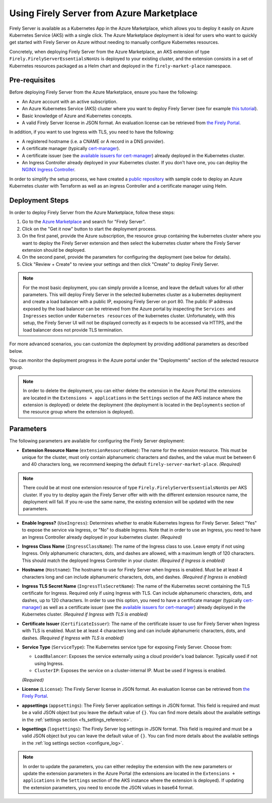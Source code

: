 .. _deploy_azure_marketplace:

Using Firely Server from Azure Marketplace
==========================================

Firely Server is available as a Kubernetes App in the Azure Marketplace, which allows you to deploy it easily on Azure Kubernetes Service (AKS) with a single click. 
The Azure Marketplace deployment is ideal for users who want to quickly get started with Firely Server on Azure without needing to manually 
configure Kubernetes resources.

Concretely, when deploying Firely Server from the Azure Marketplace, an AKS extension of type ``Firely.FirelyServerEssentialsNonUs`` is deployed to your existing cluster, and the 
extension consists in a set of Kubernetes resources packaged as a Helm chart and deployed in the ``firely-market-place`` namespace. 

Pre-requisites
--------------

Before deploying Firely Server from the Azure Marketplace, ensure you have the following:

- An Azure account with an active subscription.
- An Azure Kubernetes Service (AKS) cluster where you want to deploy Firely Server (see for example `this tutorial <https://learn.microsoft.com/en-us/azure/aks/tutorial-kubernetes-deploy-cluster>`_).
- Basic knowledge of Azure and Kubernetes concepts.
- A valid Firely Server license in JSON format. An evaluation license can be retrieved from `the Firely Portal <https://fire.ly/firely-server-trial/>`_.


In addition, if you want to use Ingress with TLS, you need to have the following: 

- A registered hostname (i.e. a CNAME or A record in a DNS provider). 
- A certificate manager (typically `cert-manager <https://cert-manager.io/>`_). 
- A certificate issuer (see the `available issuers for cert-manager <https://cert-manager.io/docs/usage/issuer/>`_) already deployed in the Kubernetes cluster.
- An Ingress Controller already deployed in your Kubernetes cluster. 
  If you don't have one, you can deploy the `NGINX Ingress Controller <https://learn.microsoft.com/en-us/azure/aks/ingress-basic>`_.

In order to simplify the setup process, we have created a `public repository <https://github.com/FirelyTeam/kubernetes-cluster-deployment>`_ with sample code to deploy an Azure Kubernetes cluster with Terraform 
as well as an ingress Controller and a certificate manager using Helm.

Deployment Steps
-----------------

In order to deploy Firely Server from the Azure Marketplace, follow these steps:    

1. Go to the `Azure Marketplace <https://azuremarketplace.microsoft.com/en-us/marketplace/apps?search=Firely&page=1>`_ and search for "Firely Server".
2. Click on the "Get it now" button to start the deployment process.
3. On the first panel, provide the Azure subscription, the resource group containing the kubernetes cluster where you want to deploy the Firely Server extension and then select the kubernetes cluster where the Firely Server extension should be deployed.
4. On the second panel, provide the parameters for configuring the deployment (see below for details). 
5. Click "Review + Create" to review your settings and then click "Create" to deploy Firely Server.

.. note::
  For the most basic deployment, you can simply provide a license, and leave the default values for all other parameters.
  This will deploy Firely Server in the selected kubernetes cluster as a kubernetes deployment and create a load balancer with a public IP, exposing Firely Server on port 80. 
  The public IP addresss exposed by the load balancer can be retrieved from the Azure portal by inspecting the ``Services and Ingresses`` section under ``Kubernetes resources`` of the kubernetes cluster.
  Unfortunately, with this setup, the Firely Server UI will not be displayed correctly as it expects to be accessed via HTTPS, and the load balancer does not provide TLS termination.

For more advanced scenarios, you can customize the deployment by providing additional parameters as described below.

You can monitor the deployment progress in the Azure portal under the "Deployments" section of the selected resource group.

.. note::
  In order to delete the deployment, you can either delete the extension in the Azure Portal 
  (the extensions are located in the ``Extensions + applications`` in the ``Settings`` section of the AKS instance where the extension is deployed) or
  delete the deployment (the deployment is located in the ``Deployments`` section of the resource group where the extension is deployed).



Parameters
----------

The following parameters are available for configuring the Firely Server deployment:

- **Extension Resource Name** (``extensionResourceName``):  
  The name for the extension resource. This must be unique for the cluster, must only contain alphanumeric characters and dashes, and the value must be between 6 and 40 characters long, we recommend keeping the default ``firely-server-market-place``. *(Required)*

.. note::
    There could be at most one extension resource of type ``Firely.FirelyServerEssentialsNonUs`` per AKS cluster. If you try to deploy again the Firely Server offer with with the different extension resource name, the deployment will fail. If you re-use the same name, the existing extension will be updated with the new parameters.

- **Enable Ingress?** (``UseIngress``):  
  Determines whether to enable Kubernetes Ingress for Firely Server. Select "Yes" to expose the service via Ingress, or "No" to disable Ingress. Note that in order to use an Ingress, you need to have an Ingress Controller already deployed in your kubernetes cluster. *(Required)*

- **Ingress Class Name** (``IngressClassName``):  
  The name of the Ingress class to use. Leave empty if not using Ingress. Only alphanumeric characters, dots, and dashes are allowed, with a maximum length of 120 characters. This should match the deployed Ingress Controller in your cluster. *(Required if Ingress is enabled)*

- **Hostname** (``Hostname``):  
  The hostname to use for Firely Server when Ingress is enabled. Must be at least 4 characters long and can include alphanumeric characters, dots, and dashes. *(Required if Ingress is enabled)*

- **Ingress TLS Secret Name** (``IngressTlsSecretName``):  
  The name of the Kubernetes secret containing the TLS certificate for Ingress. Required only if using Ingress with TLS. Can include alphanumeric characters, dots, and dashes, up to 120 characters. In order to use this option, you need to have a certificate manager (typically `cert-manager <https://cert-manager.io/>`_) as well as a certificate issuer (see the `available issuers for cert-manager <https://cert-manager.io/docs/usage/issuer/>`_) already deployed in the Kubernetes cluster. *(Required if Ingress with TLS is enabled)*

- **Certificate Issuer** (``CertificateIssuer``):  
  The name of the certificate issuer to use for Firely Server when Ingress with TLS is enabled. Must be at least 4 characters long and can include alphanumeric characters, dots, and dashes. *(Required if Ingress with TLS is enabled)*

- **Service Type** (``ServiceType``):  
  The Kubernetes service type for exposing Firely Server. Choose from:
  
  - ``LoadBalancer``: Exposes the service externally using a cloud provider's load balancer. Typically used if not using Ingress.
  - ``ClusterIP``: Exposes the service on a cluster-internal IP. Must be used if Ingress is enabled.
  
  *(Required)*

- **License** (``License``):  
  The Firely Server license in JSON format. An evaluation license can be retrieved from `the Firely Portal <https://fire.ly/firely-server-trial/>`_.

- **appsettings** (``appsettings``):  
  The Firely Server application settings in JSON format. This field is required and must be a valid JSON object but you leave the default value of ``{}``. You can find more details about the available settings in the :ref:`settings section <fs_settings_reference>`.

- **logsettings** (``logsettings``):  
  The Firely Server log settings in JSON format. This field is required and must be a valid JSON object but you can leave the default value of ``{}``. You can find more details about the available settings in the :ref:`log settings section <configure_log>`.

.. note::
  In order to update the parameters, you can either redeploy the extension with the new parameters or update the extension parameters in the Azure Portal 
  (the extensions are located in the ``Extensions + applications`` in the ``Settings`` section of the AKS instance where the extension is deployed). If updating the extension parameters,
  you need to encode the JSON values in base64 format.


